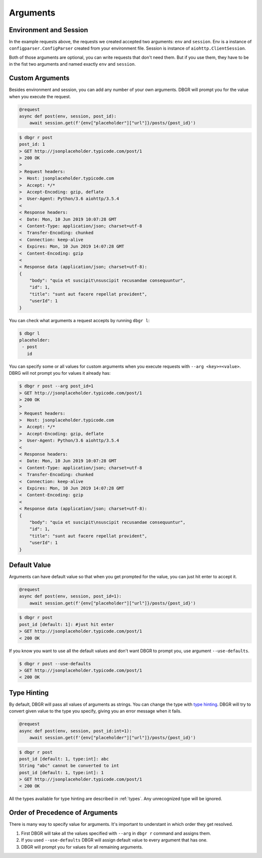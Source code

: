 .. _arguments:

Arguments
=========

Environment and Session
-----------------------
In the example requests above, the requests we created accepted two arguments:
``env`` and ``session``. Env is a instance of ``configparser.ConfigParser`` created
from your environment file.  Session is instance of ``aiohttp.ClientSession``.

Both of those arguments are optional, you can write requests that don't need them.
But if you use them, they have to be in the fist two arguments and named exactly
``env`` and ``session``.

.. _custom_arguments:

Custom Arguments
----------------
Besides environment and session, you can add any number of your own arguments. DBGR
will prompt you for the value when you execute the request.

.. code-block:: python

    @request
    async def post(env, session, post_id):
        await session.get(f'{env["placeholder"]["url"]}/posts/{post_id}')

.. code-block:: bash

    $ dbgr r post
    post_id: 1
    > GET http://jsonplaceholder.typicode.com/post/1
    > 200 OK
    >
    > Request headers:
    >  Host: jsonplaceholder.typicode.com
    >  Accept: */*
    >  Accept-Encoding: gzip, deflate
    >  User-Agent: Python/3.6 aiohttp/3.5.4
    <
    < Response headers:
    <  Date: Mon, 10 Jun 2019 10:07:28 GMT
    <  Content-Type: application/json; charset=utf-8
    <  Transfer-Encoding: chunked
    <  Connection: keep-alive
    <  Expires: Mon, 10 Jun 2019 14:07:28 GMT
    <  Content-Encoding: gzip
    <
    < Response data (application/json; charset=utf-8):
    {
        "body": "quia et suscipit\nsuscipit recusandae consequuntur",
        "id": 1,
        "title": "sunt aut facere repellat provident",
        "userId": 1
    }

You can check what arguments a request accepts by running ``dbgr l``:

.. code-block:: bash

    $ dbgr l
    placeholder:
     - post
       id

You can specify some or all values for custom arguments when you execute requests
with ``--arg <key>=<value>``. DBRG will not prompt you for values it already has:

.. code-block:: bash

    $ dbgr r post --arg post_id=1
    > GET http://jsonplaceholder.typicode.com/post/1
    > 200 OK
    >
    > Request headers:
    >  Host: jsonplaceholder.typicode.com
    >  Accept: */*
    >  Accept-Encoding: gzip, deflate
    >  User-Agent: Python/3.6 aiohttp/3.5.4
    <
    < Response headers:
    <  Date: Mon, 10 Jun 2019 10:07:28 GMT
    <  Content-Type: application/json; charset=utf-8
    <  Transfer-Encoding: chunked
    <  Connection: keep-alive
    <  Expires: Mon, 10 Jun 2019 14:07:28 GMT
    <  Content-Encoding: gzip
    <
    < Response data (application/json; charset=utf-8):
    {
        "body": "quia et suscipit\nsuscipit recusandae consequuntur",
        "id": 1,
        "title": "sunt aut facere repellat provident",
        "userId": 1
    }

.. _arguments_default_value:

Default Value
-------------
Arguments can have default value so that when you get prompted for the value, you
can just hit enter to accept it.

.. code-block:: python

    @request
    async def post(env, session, post_id=1):
        await session.get(f'{env["placeholder"]["url"]}/posts/{post_id}')

.. code-block:: bash

    $ dbgr r post
    post_id [default: 1]: #just hit enter
    > GET http://jsonplaceholder.typicode.com/post/1
    < 200 OK

If you know you want to use all the default values and don't want DBGR to prompt
you, use argument ``--use-defaults``.


.. code-block:: bash

    $ dbgr r post --use-defaults
    > GET http://jsonplaceholder.typicode.com/post/1
    < 200 OK

.. _arguments_type_hinting:

Type Hinting
------------
By default, DBGR will pass all values of arguments as strings. You can change the
type with `type hinting`_. DBGR will try to convert given value to the type you
specify, giving you an error message when it fails.

.. _type hinting: https://docs.python.org/3/library/typing.html

.. code-block:: python

    @request
    async def post(env, session, post_id:int=1):
        await session.get(f'{env["placeholder"]["url"]}/posts/{post_id}')

.. code-block:: bash

    $ dbgr r post
    post_id [default: 1, type:int]: abc
    String "abc" cannot be converted to int
    post_id [default: 1, type:int]: 1
    > GET http://jsonplaceholder.typicode.com/post/1
    < 200 OK

All the types available for type hinting are described in :ref:`types`. Any unrecognized
type will be ignored.

.. _arguments_order:

Order of Precedence of Arguments
--------------------------------
There is many way to specify value for arguments. It's important to understant in
which order they get resolved.

1. First DBGR will take all the values specified with ``--arg`` in ``dbgr r`` command and assigns them.
2. If you used ``--use-defaults`` DBGR will assign default value to every argument that has one.
3. DBGR  will prompt you for values for all remaining arguments.

